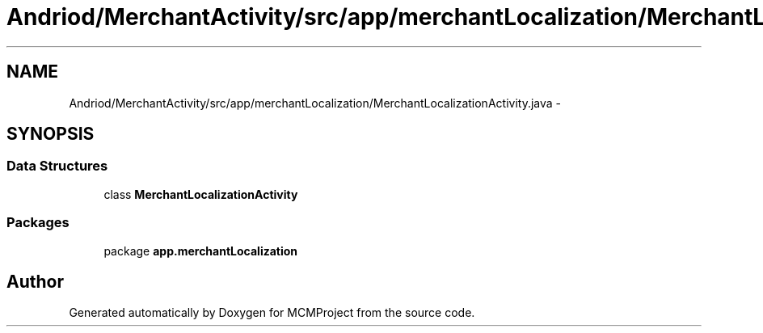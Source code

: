 .TH "Andriod/MerchantActivity/src/app/merchantLocalization/MerchantLocalizationActivity.java" 3 "Thu Feb 21 2013" "Version 01" "MCMProject" \" -*- nroff -*-
.ad l
.nh
.SH NAME
Andriod/MerchantActivity/src/app/merchantLocalization/MerchantLocalizationActivity.java \- 
.SH SYNOPSIS
.br
.PP
.SS "Data Structures"

.in +1c
.ti -1c
.RI "class \fBMerchantLocalizationActivity\fP"
.br
.in -1c
.SS "Packages"

.in +1c
.ti -1c
.RI "package \fBapp\&.merchantLocalization\fP"
.br
.in -1c
.SH "Author"
.PP 
Generated automatically by Doxygen for MCMProject from the source code\&.
